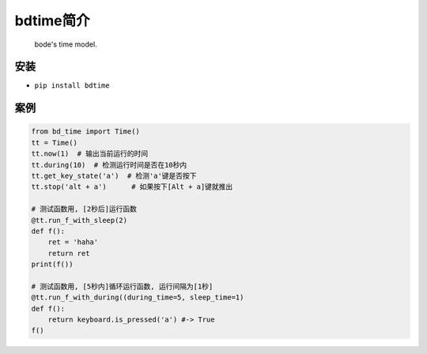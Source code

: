 
bdtime简介
==========

..

   bode's time model.


安装
----


* ``pip install bdtime``

案例
----

.. code-block::

   from bd_time import Time()
   tt = Time()
   tt.now(1)  # 输出当前运行的时间
   tt.during(10)  # 检测运行时间是否在10秒内
   tt.get_key_state('a')  # 检测'a'键是否按下
   tt.stop('alt + a')      # 如果按下[Alt + a]键就推出

   # 测试函数用, [2秒后]运行函数
   @tt.run_f_with_sleep(2)
   def f():
       ret = 'haha'
       return ret
   print(f())

   # 测试函数用, [5秒内]循环运行函数, 运行间隔为[1秒]
   @tt.run_f_with_during((during_time=5, sleep_time=1)
   def f():
       return keyboard.is_pressed('a') #-> True
   f()


